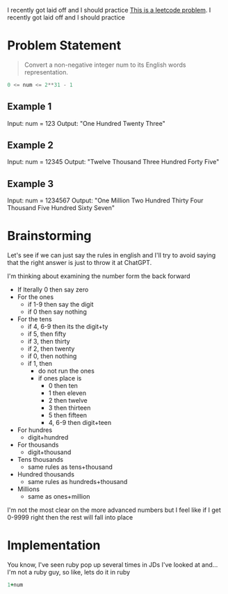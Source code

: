 
I recently got laid off and I should practice
[[https://leetcode.com/problems/integer-to-english-words/description/][This is a leetcode problem]]. I recently got laid off and I should practice
* Problem Statement
#+begin_quote
Convert a non-negative integer num to its English words representation.
#+end_quote
#+begin_src python :eval no
  0 <= num <= 2**31 - 1
#+end_src
** Example 1

Input: num = 123
Output: "One Hundred Twenty Three"
** Example 2

Input: num = 12345
Output: "Twelve Thousand Three Hundred Forty Five"

** Example 3

Input: num = 1234567
Output: "One Million Two Hundred Thirty Four Thousand Five Hundred Sixty Seven"

* Brainstorming
Let's see if we can just say the rules in english and I'll try to avoid saying that the right answer is just to throw it at ChatGPT.

I'm thinking about examining the number form the back forward

- If lterally 0 then say zero
- For the ones
  - if 1-9 then say the digit
  - if 0 then say nothing
- For the tens
  - if 4, 6-9 then its the digit+ty
  - if 5, then fifty
  - if 3, then thirty
  - if 2, then twenty
  - if 0, then nothing
  - if 1, then
    - do not run the ones
    - if ones place is
      - 0 then ten
      - 1 then eleven
      - 2 then twelve
      - 3 then thirteen
      - 5 then fifteen
      - 4, 6-9 then digit+teen
- For hundres
  - digit+hundred
- For thousands
  - digit+thousand
- Tens thousands
  - same rules as tens+thousand
- Hundred thousands
  - same rules as hundreds+thousand
- Millions
  - same as ones+million

I'm not the most clear on the more advanced numbers but I feel like if I get 0-9999 right then the rest will fall into place

* Implementation

You know, I've seen ruby pop up several times in JDs I've looked at and...I'm not a ruby guy, so like, lets do it in ruby

#+begin_src ruby :var num=9112
  1+num
#+end_src

#+RESULTS:
: 9113
